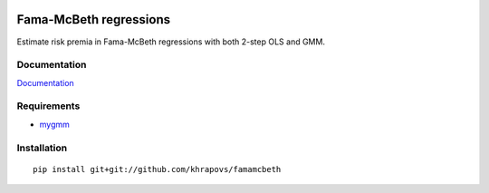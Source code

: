 .. image:: https://readthedocs.org/projects/famamcbeth/badge/?version=latest
	:target: https://readthedocs.org/projects/famamcbeth/?badge=latest
	:alt: Documentation Status

Fama-McBeth regressions
=======================

Estimate risk premia in Fama-McBeth regressions with both 2-step OLS and GMM.

Documentation
-------------

`Documentation <http://famamcbeth.readthedocs.org/en/latest/>`_

Requirements
------------

- `mygmm <https://github.com/khrapovs/mygmm>`_

Installation
------------

::

	pip install git+git://github.com/khrapovs/famamcbeth
